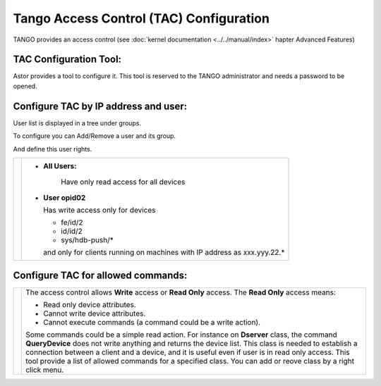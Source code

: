 Tango Access Control (TAC) Configuration
----------------------------------------

TANGO provides an access control (see :doc:`kernel documentation <../../manual/index>` 
hapter Advanced Features)

TAC Configuration Tool:
~~~~~~~~~~~~~~~~~~~~~~~

Astor provides a tool to configure it.
This tool is reserved to the TANGO administrator and needs a password to be opened.

   |image0|

Configure TAC by IP address and user:
~~~~~~~~~~~~~~~~~~~~~~~~~~~~~~~~~~~~~

User list is displayed in a tree under groups.

To configure you can Add/Remove a user and its group.

And define this user rights.

+---------------------+---------------------------------------------+
| |image1|            | * **All Users:**                            |
|                     |                                             |
|                     |    Have only read access for all devices    |
|                     |                                             |
|                     | * **User opid02**                           |
|                     |                                             |
|                     |   Has write access only for devices         |
|                     |                                             |
|                     |   -  fe/id/2                                |
|                     |   -  id/id/2                                |
|                     |   -  sys/hdb-push/\*                        |
|                     |                                             |
|                     |   and only for clients running on           |
|                     |   machines                                  |
|                     |   with IP address as xxx.yyy.22.\*          |
+---------------------+---------------------------------------------+


Configure TAC for allowed commands:
~~~~~~~~~~~~~~~~~~~~~~~~~~~~~~~~~~~

+---------------------+--------------------------------------+
| |image2|            | The access control allows **Write**  |
|                     | access or **Read Only** access.      |
|                     | The **Read Only** access means:      |
|                     |                                      |
|                     | -  Read only device attributes.      |
|                     | -  Cannot write device attributes.   |
|                     | -  Cannot execute commands (a        |
|                     |    command could be a write action). |
|                     |                                      |
|                     | Some commands could be a simple read |
|                     | action.                              |
|                     | For instance on **Dserver** class,   |
|                     | the command **QueryDevice**          |
|                     | does not write anything and returns  |
|                     | the device list.                     |
|                     | This class is needed to establish a  |
|                     | connection between a client          |
|                     | and a device, and it is useful even  |
|                     | if user is in read only access.      |
|                     | This tool provide a list of allowed  |
|                     | commands for a specified class.      |
|                     | You can add or reove class by a      |
|                     | right click menu.                    |
+---------------------+--------------------------------------+

.. |image0| image:: img/TAC.gif

.. |image1| image:: img/TACusers.gif

.. |image2| image:: img/TACcommands.jpg

